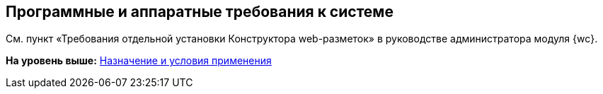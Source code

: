 
== Программные и аппаратные требования к системе

См. пункт «Требования отдельной установки Конструктора web-разметок» в руководстве администратора модуля {wc}.

*На уровень выше:* xref:Conditionsof_use.adoc[Назначение и условия применения]

